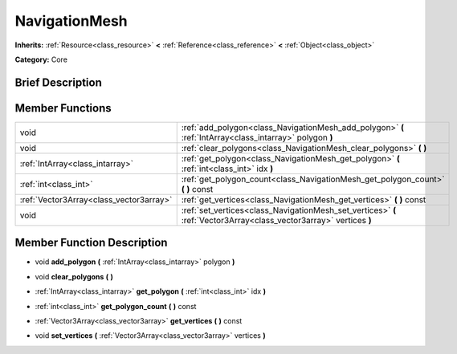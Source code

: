 .. Generated automatically by doc/tools/makerst.py in Godot's source tree.
.. DO NOT EDIT THIS FILE, but the doc/base/classes.xml source instead.

.. _class_NavigationMesh:

NavigationMesh
==============

**Inherits:** :ref:`Resource<class_resource>` **<** :ref:`Reference<class_reference>` **<** :ref:`Object<class_object>`

**Category:** Core

Brief Description
-----------------



Member Functions
----------------

+------------------------------------------+-----------------------------------------------------------------------------------------------------------------------+
| void                                     | :ref:`add_polygon<class_NavigationMesh_add_polygon>`  **(** :ref:`IntArray<class_intarray>` polygon  **)**            |
+------------------------------------------+-----------------------------------------------------------------------------------------------------------------------+
| void                                     | :ref:`clear_polygons<class_NavigationMesh_clear_polygons>`  **(** **)**                                               |
+------------------------------------------+-----------------------------------------------------------------------------------------------------------------------+
| :ref:`IntArray<class_intarray>`          | :ref:`get_polygon<class_NavigationMesh_get_polygon>`  **(** :ref:`int<class_int>` idx  **)**                          |
+------------------------------------------+-----------------------------------------------------------------------------------------------------------------------+
| :ref:`int<class_int>`                    | :ref:`get_polygon_count<class_NavigationMesh_get_polygon_count>`  **(** **)** const                                   |
+------------------------------------------+-----------------------------------------------------------------------------------------------------------------------+
| :ref:`Vector3Array<class_vector3array>`  | :ref:`get_vertices<class_NavigationMesh_get_vertices>`  **(** **)** const                                             |
+------------------------------------------+-----------------------------------------------------------------------------------------------------------------------+
| void                                     | :ref:`set_vertices<class_NavigationMesh_set_vertices>`  **(** :ref:`Vector3Array<class_vector3array>` vertices  **)** |
+------------------------------------------+-----------------------------------------------------------------------------------------------------------------------+

Member Function Description
---------------------------

.. _class_NavigationMesh_add_polygon:

- void  **add_polygon**  **(** :ref:`IntArray<class_intarray>` polygon  **)**

.. _class_NavigationMesh_clear_polygons:

- void  **clear_polygons**  **(** **)**

.. _class_NavigationMesh_get_polygon:

- :ref:`IntArray<class_intarray>`  **get_polygon**  **(** :ref:`int<class_int>` idx  **)**

.. _class_NavigationMesh_get_polygon_count:

- :ref:`int<class_int>`  **get_polygon_count**  **(** **)** const

.. _class_NavigationMesh_get_vertices:

- :ref:`Vector3Array<class_vector3array>`  **get_vertices**  **(** **)** const

.. _class_NavigationMesh_set_vertices:

- void  **set_vertices**  **(** :ref:`Vector3Array<class_vector3array>` vertices  **)**


